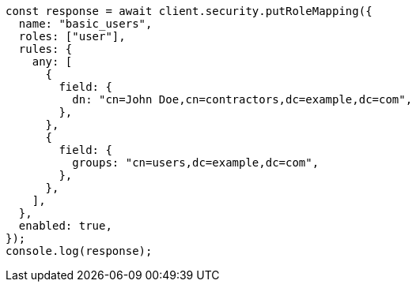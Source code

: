 // This file is autogenerated, DO NOT EDIT
// Use `node scripts/generate-docs-examples.js` to generate the docs examples

[source, js]
----
const response = await client.security.putRoleMapping({
  name: "basic_users",
  roles: ["user"],
  rules: {
    any: [
      {
        field: {
          dn: "cn=John Doe,cn=contractors,dc=example,dc=com",
        },
      },
      {
        field: {
          groups: "cn=users,dc=example,dc=com",
        },
      },
    ],
  },
  enabled: true,
});
console.log(response);
----
